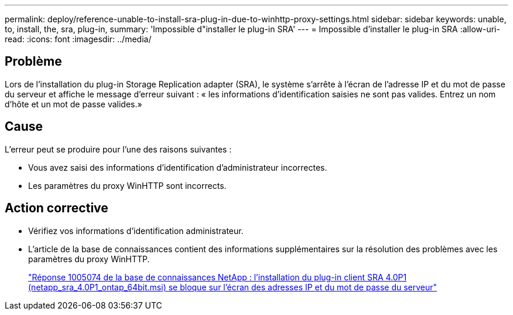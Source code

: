 ---
permalink: deploy/reference-unable-to-install-sra-plug-in-due-to-winhttp-proxy-settings.html 
sidebar: sidebar 
keywords: unable, to, install, the, sra, plug-in, 
summary: 'Impossible d"installer le plug-in SRA' 
---
= Impossible d'installer le plug-in SRA
:allow-uri-read: 
:icons: font
:imagesdir: ../media/




== Problème

Lors de l'installation du plug-in Storage Replication adapter (SRA), le système s'arrête à l'écran de l'adresse IP et du mot de passe du serveur et affiche le message d'erreur suivant : « les informations d'identification saisies ne sont pas valides. Entrez un nom d'hôte et un mot de passe valides.»



== Cause

L'erreur peut se produire pour l'une des raisons suivantes :

* Vous avez saisi des informations d'identification d'administrateur incorrectes.
* Les paramètres du proxy WinHTTP sont incorrects.




== Action corrective

* Vérifiez vos informations d'identification administrateur.
* L'article de la base de connaissances contient des informations supplémentaires sur la résolution des problèmes avec les paramètres du proxy WinHTTP.
+
https://kb.netapp.com/app/answers/answer_view/a_id/1005074["Réponse 1005074 de la base de connaissances NetApp : l'installation du plug-in client SRA 4.0P1 (netapp_sra_4.0P1_ontap_64bit.msi) se bloque sur l'écran des adresses IP et du mot de passe du serveur"^]


